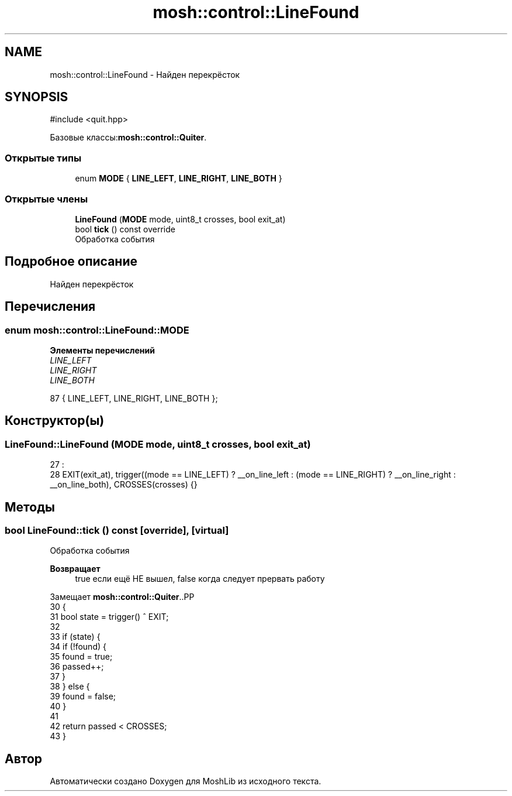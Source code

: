 .TH "mosh::control::LineFound" 3 "MoshLib" \" -*- nroff -*-
.ad l
.nh
.SH NAME
mosh::control::LineFound \- Найден перекрёсток  

.SH SYNOPSIS
.br
.PP
.PP
\fR#include <quit\&.hpp>\fP
.PP
Базовые классы:\fBmosh::control::Quiter\fP\&.
.SS "Открытые типы"

.in +1c
.ti -1c
.RI "enum \fBMODE\fP { \fBLINE_LEFT\fP, \fBLINE_RIGHT\fP, \fBLINE_BOTH\fP }"
.br
.in -1c
.SS "Открытые члены"

.in +1c
.ti -1c
.RI "\fBLineFound\fP (\fBMODE\fP mode, uint8_t crosses, bool exit_at)"
.br
.ti -1c
.RI "bool \fBtick\fP () const override"
.br
.RI "Обработка события "
.in -1c
.SH "Подробное описание"
.PP 
Найден перекрёсток 
.SH "Перечисления"
.PP 
.SS "enum \fBmosh::control::LineFound::MODE\fP"

.PP
\fBЭлементы перечислений\fP
.in +1c
.TP
\fB\fILINE_LEFT \fP\fP
.TP
\fB\fILINE_RIGHT \fP\fP
.TP
\fB\fILINE_BOTH \fP\fP
.PP
.nf
87 { LINE_LEFT, LINE_RIGHT, LINE_BOTH };
.fi
.SH "Конструктор(ы)"
.PP 
.SS "LineFound::LineFound (\fBMODE\fP mode, uint8_t crosses, bool exit_at)"
.PP
.nf
27                                                              :
28     EXIT(exit_at), trigger((mode == LINE_LEFT) ? __on_line_left : (mode == LINE_RIGHT) ? __on_line_right : __on_line_both), CROSSES(crosses) {}
.fi

.SH "Методы"
.PP 
.SS "bool LineFound::tick () const\fR [override]\fP, \fR [virtual]\fP"

.PP
Обработка события 
.PP
\fBВозвращает\fP
.RS 4
true если ещё НЕ вышел, false когда следует прервать работу 
.RE
.PP

.PP
Замещает \fBmosh::control::Quiter\fP\&..PP
.nf
30                            {
31     bool state = trigger() ^ EXIT;
32 
33     if (state) {
34         if (!found) {
35             found = true;
36             passed++;
37         }
38     } else {
39         found = false;
40     }
41 
42     return passed < CROSSES;
43 }
.fi


.SH "Автор"
.PP 
Автоматически создано Doxygen для MoshLib из исходного текста\&.
